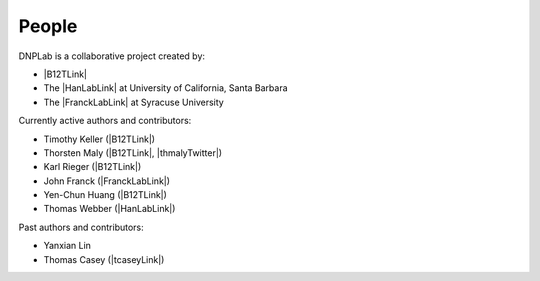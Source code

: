 ======
People
======
DNPLab is a collaborative project created by:

* |B12TLink|
* The |HanLabLink| at University of California, Santa Barbara
* The |FranckLabLink| at Syracuse University

Currently active authors and contributors:

* Timothy Keller (|B12TLink|)
* Thorsten Maly (|B12TLink|, |thmalyTwitter|)
* Karl Rieger (|B12TLink|)
* John Franck (|FranckLabLink|)
* Yen-Chun Huang (|B12TLink|)
* Thomas Webber (|HanLabLink|)

Past authors and contributors:

* Yanxian Lin
* Thomas Casey (|tcaseyLink|)
